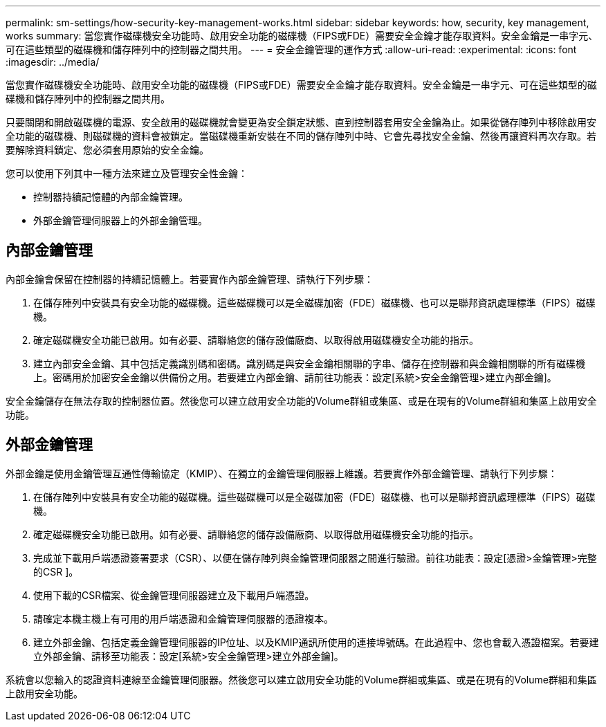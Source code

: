 ---
permalink: sm-settings/how-security-key-management-works.html 
sidebar: sidebar 
keywords: how, security, key management, works 
summary: 當您實作磁碟機安全功能時、啟用安全功能的磁碟機（FIPS或FDE）需要安全金鑰才能存取資料。安全金鑰是一串字元、可在這些類型的磁碟機和儲存陣列中的控制器之間共用。 
---
= 安全金鑰管理的運作方式
:allow-uri-read: 
:experimental: 
:icons: font
:imagesdir: ../media/


[role="lead"]
當您實作磁碟機安全功能時、啟用安全功能的磁碟機（FIPS或FDE）需要安全金鑰才能存取資料。安全金鑰是一串字元、可在這些類型的磁碟機和儲存陣列中的控制器之間共用。

只要關閉和開啟磁碟機的電源、安全啟用的磁碟機就會變更為安全鎖定狀態、直到控制器套用安全金鑰為止。如果從儲存陣列中移除啟用安全功能的磁碟機、則磁碟機的資料會被鎖定。當磁碟機重新安裝在不同的儲存陣列中時、它會先尋找安全金鑰、然後再讓資料再次存取。若要解除資料鎖定、您必須套用原始的安全金鑰。

您可以使用下列其中一種方法來建立及管理安全性金鑰：

* 控制器持續記憶體的內部金鑰管理。
* 外部金鑰管理伺服器上的外部金鑰管理。




== 內部金鑰管理

內部金鑰會保留在控制器的持續記憶體上。若要實作內部金鑰管理、請執行下列步驟：

. 在儲存陣列中安裝具有安全功能的磁碟機。這些磁碟機可以是全磁碟加密（FDE）磁碟機、也可以是聯邦資訊處理標準（FIPS）磁碟機。
. 確定磁碟機安全功能已啟用。如有必要、請聯絡您的儲存設備廠商、以取得啟用磁碟機安全功能的指示。
. 建立內部安全金鑰、其中包括定義識別碼和密碼。識別碼是與安全金鑰相關聯的字串、儲存在控制器和與金鑰相關聯的所有磁碟機上。密碼用於加密安全金鑰以供備份之用。若要建立內部金鑰、請前往功能表：設定[系統>安全金鑰管理>建立內部金鑰]。


安全金鑰儲存在無法存取的控制器位置。然後您可以建立啟用安全功能的Volume群組或集區、或是在現有的Volume群組和集區上啟用安全功能。



== 外部金鑰管理

外部金鑰是使用金鑰管理互通性傳輸協定（KMIP）、在獨立的金鑰管理伺服器上維護。若要實作外部金鑰管理、請執行下列步驟：

. 在儲存陣列中安裝具有安全功能的磁碟機。這些磁碟機可以是全磁碟加密（FDE）磁碟機、也可以是聯邦資訊處理標準（FIPS）磁碟機。
. 確定磁碟機安全功能已啟用。如有必要、請聯絡您的儲存設備廠商、以取得啟用磁碟機安全功能的指示。
. 完成並下載用戶端憑證簽署要求（CSR）、以便在儲存陣列與金鑰管理伺服器之間進行驗證。前往功能表：設定[憑證>金鑰管理>完整的CSR ]。
. 使用下載的CSR檔案、從金鑰管理伺服器建立及下載用戶端憑證。
. 請確定本機主機上有可用的用戶端憑證和金鑰管理伺服器的憑證複本。
. 建立外部金鑰、包括定義金鑰管理伺服器的IP位址、以及KMIP通訊所使用的連接埠號碼。在此過程中、您也會載入憑證檔案。若要建立外部金鑰、請移至功能表：設定[系統>安全金鑰管理>建立外部金鑰]。


系統會以您輸入的認證資料連線至金鑰管理伺服器。然後您可以建立啟用安全功能的Volume群組或集區、或是在現有的Volume群組和集區上啟用安全功能。
